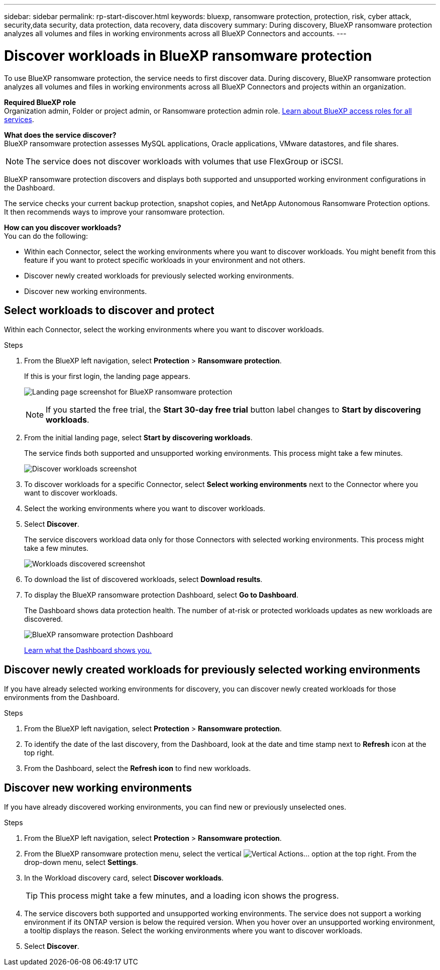 ---
sidebar: sidebar
permalink: rp-start-discover.html
keywords: bluexp, ransomware protection, protection, risk, cyber attack, security,data security, data protection, data recovery, data discovery
summary: During discovery, BlueXP ransomware protection analyzes all volumes and files in working environments across all BlueXP Connectors and accounts.     
---

= Discover workloads in BlueXP ransomware protection
:hardbreaks:
:icons: font
:imagesdir: ./media/

[.lead]
To use BlueXP ransomware protection, the service needs to first discover data. During discovery, BlueXP ransomware protection analyzes all volumes and files in working environments across all BlueXP Connectors and projects within an organization. 

*Required BlueXP role*
Organization admin, Folder or project admin, or Ransomware protection admin role. https://docs.netapp.com/us-en/bluexp-setup-admin/reference-iam-predefined-roles.html[Learn about BlueXP access roles for all services^].

*What does the service discover?*
BlueXP ransomware protection assesses MySQL applications, Oracle applications, VMware datastores, and file shares. 

NOTE: The service does not discover workloads with volumes that use FlexGroup or iSCSI.

BlueXP ransomware protection discovers and displays both supported and unsupported working environment configurations in the Dashboard.

The service checks your current backup protection, snapshot copies, and NetApp Autonomous Ransomware Protection options. It then recommends ways to improve your ransomware protection. 

*How can you discover workloads?*
You can do the following: 

* Within each Connector, select the working environments where you want to discover workloads. You might benefit from this feature if you want to protect specific workloads in your environment and not others. 
//* During workload discovery, you can enable automatic discovery of workloads per Connector. This feature lets you select the workloads that you want to protect. 
* Discover newly created workloads for previously selected working environments. 
* Discover new working environments. 


== Select workloads to discover and protect
Within each Connector, select the working environments where you want to discover workloads. 

.Steps

. From the BlueXP left navigation, select *Protection* > *Ransomware protection*. 
+
If this is your first login, the landing page appears.
+
image:screen-landing.png[Landing page screenshot for BlueXP ransomware protection]
+
NOTE: If you started the free trial, the *Start 30-day free trial* button label changes to *Start by discovering workloads*. 

. From the initial landing page, select *Start by discovering workloads*. 
+
The service finds both supported and unsupported working environments. This process might take a few minutes.
+
image:screen-discover-workloads-unsupported.png[Discover workloads screenshot] 
//. Do one of the following: 
//* To select working environments for all Connectors, select *Select all working environments*.

. To discover workloads for a specific Connector, select *Select  working environments* next to the Connector where you want to discover workloads.



. Select the working environments where you want to discover workloads. 
//. Optionally, select *Enable autodiscovery* to have BlueXP ransomware protection automatically discover new workloads in the selected Connector. 
. Select *Discover*. 
+
The service discovers workload data only for those Connectors with selected working environments. This process might take a few minutes.
+
image:screen-discover-workloads-unsupported-collected.png[Workloads discovered screenshot]
. To download the list of discovered workloads, select *Download results*.

. To display the BlueXP ransomware protection Dashboard, select *Go to Dashboard*.   
+
The Dashboard shows data protection health. The number of at-risk or protected workloads updates as new workloads are discovered.  
+
image:screen-dashboard3.png[BlueXP ransomware protection Dashboard]
+
link:rp-use-dashboard.html[Learn what the Dashboard shows you.]

== Discover newly created workloads for previously selected working environments

If you have already selected working environments for discovery, you can discover newly created workloads for those environments from the Dashboard.

.Steps

. From the BlueXP left navigation, select *Protection* > *Ransomware protection*. 

. To identify the date of the last discovery, from the Dashboard, look at the date and time stamp next to *Refresh* icon at the top right.

. From the Dashboard, select the *Refresh icon* to find new workloads. 


== Discover new working environments

If you have already discovered working environments, you can find new or previously unselected ones.

.Steps

. From the BlueXP left navigation, select *Protection* > *Ransomware protection*. 
//. Do one of the following: 
//* From the Dashboard, select *Add new* and in the tooltip that appears, select *Add new working environments*. 
. From the BlueXP ransomware protection menu, select the vertical image:button-actions-vertical.png[Vertical Actions]... option at the top right. From the drop-down menu, select *Settings*. 

. In the Workload discovery card, select *Discover workloads*.
+
TIP: This process might take a few minutes, and a loading icon shows the progress.
. The service discovers both supported and unsupported working environments. The service does not support a working environment if its ONTAP version is below the required version. When you hover over an unsupported working environment, a tooltip displays the reason. Select the working environments where you want to discover workloads. 

. Select *Discover*.

//== Enable automatic discovery of workloads per Connector

//After you set up the first workload discovery, you can set up automatic discovery of workloads per Connector.

//.Steps

//. From the BlueXP left navigation, select *Protection* > *Ransomware protection*. 
//+
//The Dashboard appears. 
//+
//image:screen-dashboard.png[BlueXP ransomware protection Dashboard]

//. From the top right of the Dashboard, select *Discover workloads*. 

//. Locate a Connector that displays the *Find new working environments* link.  
//+
//image:screen-discover-workloads-newly-discovered.png[Newly discovered working environments screenshot]

//. Select *Enable autodiscovery* to have BlueXP ransomware protection automatically discover new workloads in the selected Connector. 

//. Select *Discover*. 

//== Set up email notifications 

//You can send specific types of notifications by email so you can be informed of important system activity even when you’re not logged into BlueXP. Emails can be sent to any users who are part of your BlueXP organization, or to any other recipients who need to be aware of certain types of system activity.

//NOTE: Sending email notifications is not supported when the Connector is installed in a site without internet access.

//By default, BlueXP Organization admins will receive emails for all "Critical" and "Recommendation" notifications. 

//For instructions on configuring email settings, see https://docs.netapp.com/us-en/bluexp-setup-admin/task-monitor-cm-operations.html#set-email-notification-settings[Configure email settings in BlueXP^]
